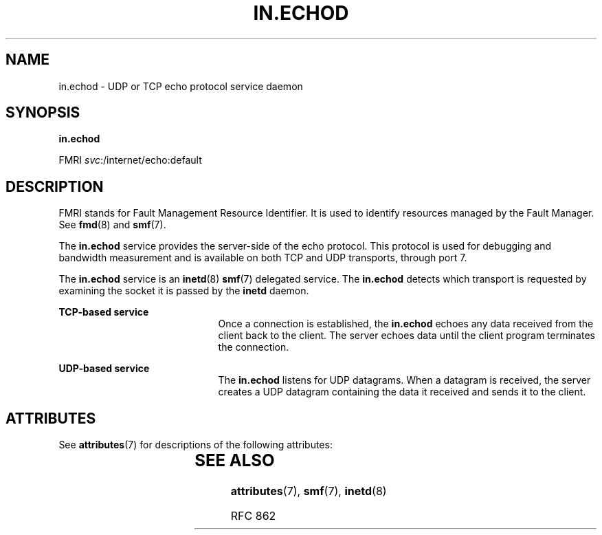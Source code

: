 '\" te
.\" Copyright (c) 2004, Sun Microsystems, Inc. All Rights Reserved
.\" The contents of this file are subject to the terms of the Common Development and Distribution License (the "License").  You may not use this file except in compliance with the License.
.\" You can obtain a copy of the license at usr/src/OPENSOLARIS.LICENSE or http://www.opensolaris.org/os/licensing.  See the License for the specific language governing permissions and limitations under the License.
.\" When distributing Covered Code, include this CDDL HEADER in each file and include the License file at usr/src/OPENSOLARIS.LICENSE.  If applicable, add the following below this CDDL HEADER, with the fields enclosed by brackets "[]" replaced with your own identifying information: Portions Copyright [yyyy] [name of copyright owner]
.TH IN.ECHOD 8 "Aug 23, 2004"
.SH NAME
in.echod \- UDP or TCP echo protocol service daemon
.SH SYNOPSIS
.LP
.nf
\fBin.echod\fR
.fi

.LP
.nf
FMRI \fIsvc\fR:/internet/echo:default
.fi

.SH DESCRIPTION
.sp
.LP
FMRI stands for Fault Management Resource Identifier. It is used to identify
resources managed by the Fault Manager. See \fBfmd\fR(8) and \fBsmf\fR(7).
.sp
.LP
The \fBin.echod\fR service provides the server-side of the echo protocol. This
protocol is used for debugging and bandwidth measurement and is available on
both TCP and UDP transports, through port 7.
.sp
.LP
The \fBin.echod\fR service is an \fBinetd\fR(8) \fBsmf\fR(7) delegated
service. The \fBin.echod\fR detects which transport is requested by examining
the socket it is passed by the \fBinetd\fR daemon.
.sp
.ne 2
.na
\fBTCP-based service\fR
.ad
.RS 21n
Once a connection is established, the \fBin.echod\fR echoes any data received
from the client back to the client. The server echoes data until the client
program terminates the connection.
.RE

.sp
.ne 2
.na
\fBUDP-based service\fR
.ad
.RS 21n
The \fBin.echod\fR listens for UDP datagrams. When a datagram is received, the
server creates a UDP datagram containing the data it received and sends it to
the client.
.RE

.SH ATTRIBUTES
.sp
.LP
See \fBattributes\fR(7) for descriptions of the following attributes:
.sp

.sp
.TS
box;
c | c
l | l .
ATTRIBUTE TYPE	ATTRIBUTE VALUE
_
Interface Stability	Evolving
.TE

.SH SEE ALSO
.sp
.LP
\fBattributes\fR(7),
\fBsmf\fR(7),
\fBinetd\fR(8)
.sp
.LP
RFC 862
